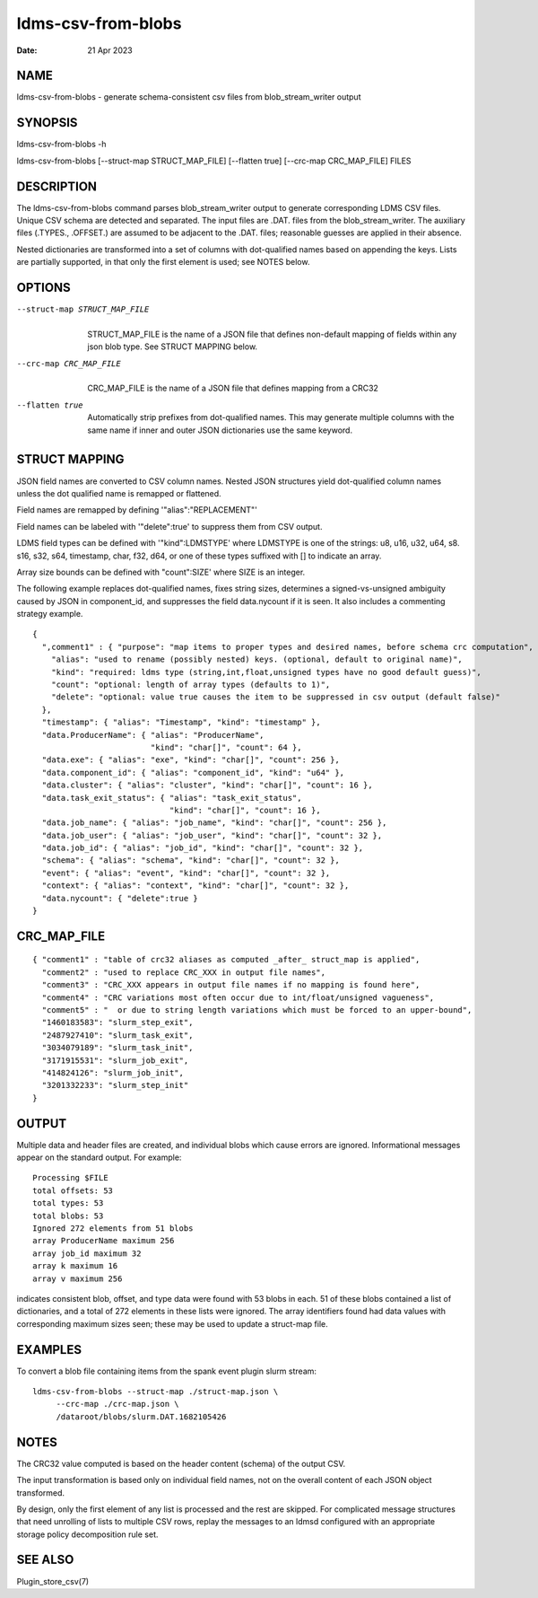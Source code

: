 ===================
ldms-csv-from-blobs
===================

:Date:   21 Apr 2023

NAME
====

ldms-csv-from-blobs - generate schema-consistent csv files from blob_stream_writer output

SYNOPSIS
========

ldms-csv-from-blobs -h

ldms-csv-from-blobs [--struct-map STRUCT_MAP_FILE] [--flatten true] [--crc-map CRC_MAP_FILE] FILES

DESCRIPTION
===========

The ldms-csv-from-blobs command parses blob_stream_writer output to generate corresponding LDMS CSV files. Unique CSV schema are detected and separated. The input files are .DAT. files from the blob_stream_writer. The auxiliary files (.TYPES., .OFFSET.) are assumed to be adjacent to the .DAT. files; reasonable guesses are applied in their absence.

Nested dictionaries are transformed into a set of columns with dot-qualified names based on appending the keys. Lists are partially supported, in that only the first element is used; see NOTES below.

OPTIONS
=======

--struct-map STRUCT_MAP_FILE
   |
   | STRUCT_MAP_FILE is the name of a JSON file that defines non-default mapping of fields within any json blob type. See STRUCT MAPPING below.

--crc-map CRC_MAP_FILE
   |
   | CRC_MAP_FILE is the name of a JSON file that defines mapping from a CRC32

--flatten true
   |
   | Automatically strip prefixes from dot-qualified names. This may generate multiple columns with the same name if inner and outer JSON dictionaries use the same keyword.

STRUCT MAPPING
==============

JSON field names are converted to CSV column names. Nested JSON structures yield dot-qualified column names unless the dot qualified name is remapped or flattened.

Field names are remapped by defining '"alias":"REPLACEMENT"'

Field names can be labeled with '"delete":true' to suppress them from CSV output.

LDMS field types can be defined with '"kind":LDMSTYPE' where LDMSTYPE is one of the strings: u8, u16, u32, u64, s8. s16, s32, s64, timestamp, char, f32, d64, or one of these types suffixed with [] to indicate an array.

Array size bounds can be defined with "count":SIZE' where SIZE is an integer.

The following example replaces dot-qualified names, fixes string sizes, determines a signed-vs-unsigned ambiguity caused by JSON in component_id, and suppresses the field data.nycount if it is seen. It also includes a commenting strategy example.

::


   {
     ",comment1" : { "purpose": "map items to proper types and desired names, before schema crc computation",
       "alias": "used to rename (possibly nested) keys. (optional, default to original name)",
       "kind": "required: ldms type (string,int,float,unsigned types have no good default guess)",
       "count": "optional: length of array types (defaults to 1)",
       "delete": "optional: value true causes the item to be suppressed in csv output (default false)"
     },
     "timestamp": { "alias": "Timestamp", "kind": "timestamp" },
     "data.ProducerName": { "alias": "ProducerName",
                            "kind": "char[]", "count": 64 },
     "data.exe": { "alias": "exe", "kind": "char[]", "count": 256 },
     "data.component_id": { "alias": "component_id", "kind": "u64" },
     "data.cluster": { "alias": "cluster", "kind": "char[]", "count": 16 },
     "data.task_exit_status": { "alias": "task_exit_status",
                                "kind": "char[]", "count": 16 },
     "data.job_name": { "alias": "job_name", "kind": "char[]", "count": 256 },
     "data.job_user": { "alias": "job_user", "kind": "char[]", "count": 32 },
     "data.job_id": { "alias": "job_id", "kind": "char[]", "count": 32 },
     "schema": { "alias": "schema", "kind": "char[]", "count": 32 },
     "event": { "alias": "event", "kind": "char[]", "count": 32 },
     "context": { "alias": "context", "kind": "char[]", "count": 32 },
     "data.nycount": { "delete":true }
   }

CRC_MAP_FILE
============

::


   { "comment1" : "table of crc32 aliases as computed _after_ struct_map is applied",
     "comment2" : "used to replace CRC_XXX in output file names",
     "comment3" : "CRC_XXX appears in output file names if no mapping is found here",
     "comment4" : "CRC variations most often occur due to int/float/unsigned vagueness",
     "comment5" : "  or due to string length variations which must be forced to an upper-bound",
     "1460183583": "slurm_step_exit",
     "2487927410": "slurm_task_exit",
     "3034079189": "slurm_task_init",
     "3171915531": "slurm_job_exit",
     "414824126": "slurm_job_init",
     "3201332233": "slurm_step_init"
   }

OUTPUT
======

Multiple data and header files are created, and individual blobs which cause errors are ignored. Informational messages appear on the standard output. For example:

::

   Processing $FILE
   total offsets: 53
   total types: 53
   total blobs: 53
   Ignored 272 elements from 51 blobs
   array ProducerName maximum 256
   array job_id maximum 32
   array k maximum 16
   array v maximum 256

indicates consistent blob, offset, and type data were found with 53 blobs in each. 51 of these blobs contained a list of dictionaries, and a total of 272 elements in these lists were ignored. The array identifiers found had data values with corresponding maximum sizes seen; these may be used to update a struct-map file.

EXAMPLES
========

To convert a blob file containing items from the spank event plugin slurm stream:

::


   ldms-csv-from-blobs --struct-map ./struct-map.json \
	--crc-map ./crc-map.json \
	/dataroot/blobs/slurm.DAT.1682105426

NOTES
=====

The CRC32 value computed is based on the header content (schema) of the output CSV.

The input transformation is based only on individual field names, not on the overall content of each JSON object transformed.

By design, only the first element of any list is processed and the rest are skipped. For complicated message structures that need unrolling of lists to multiple CSV rows, replay the messages to an ldmsd configured with an appropriate storage policy decomposition rule set.

SEE ALSO
========

Plugin_store_csv(7)
